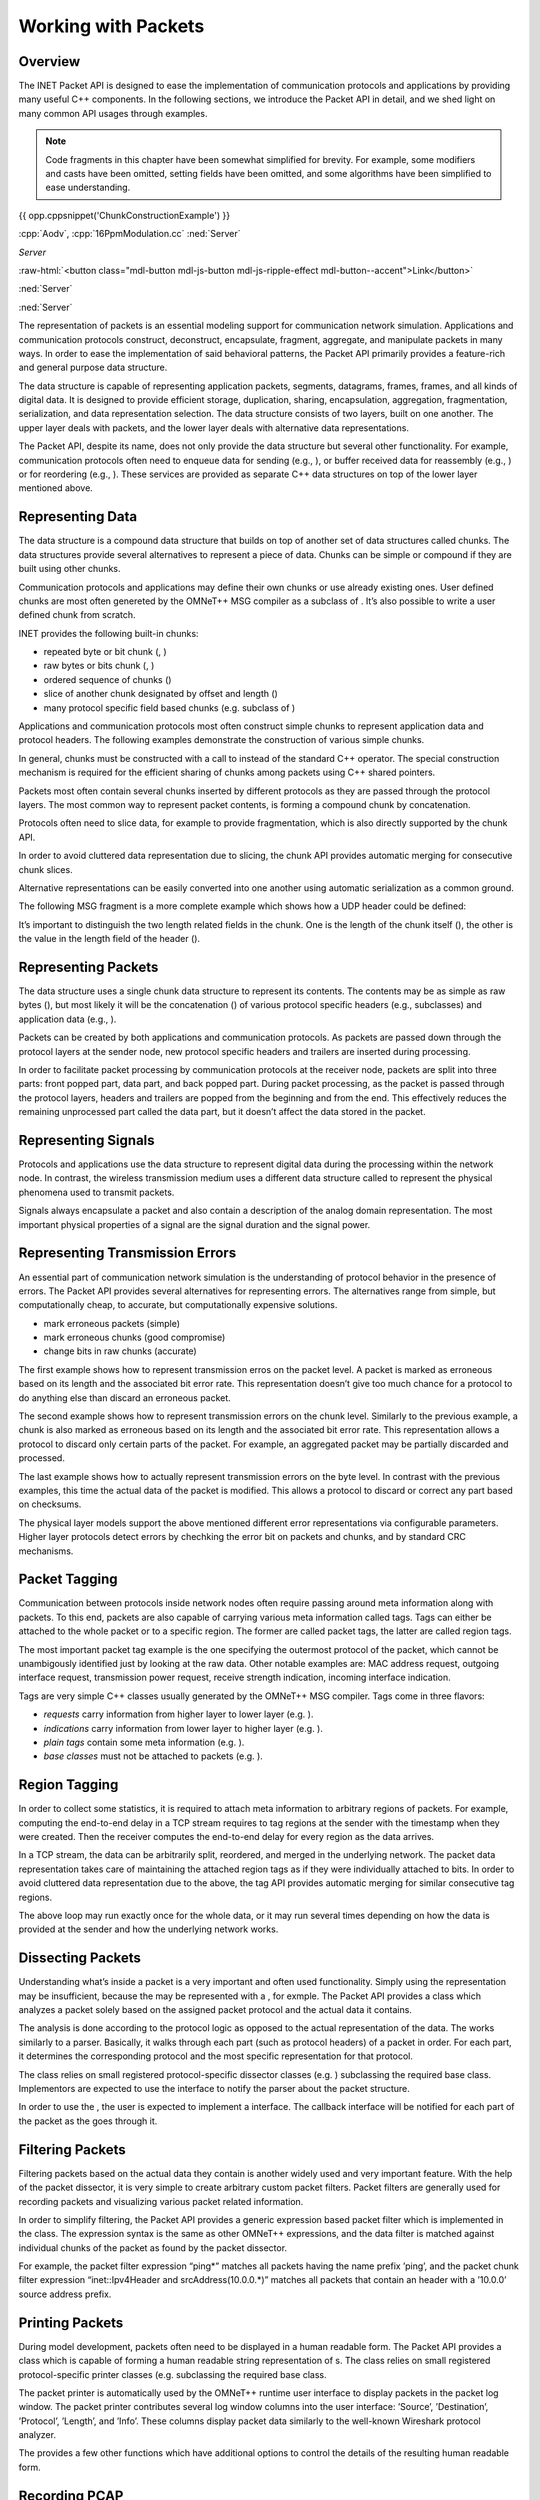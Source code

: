 Working with Packets
====================

Overview
--------

The INET Packet API is designed to ease the implementation of
communication protocols and applications by providing many useful C++
components. In the following sections, we introduce the Packet API in
detail, and we shed light on many common API usages through examples.

.. note::

    Code fragments in this chapter have been somewhat simplified for
    brevity. For example, some modifiers and casts have been omitted,
    setting fields have been omitted, and some algorithms have been
    simplified to ease understanding.

{{ opp.cppsnippet('ChunkConstructionExample') }}

:cpp:`Aodv`, :cpp:`16PpmModulation.cc`
:ned:`Server`

.. role:: custom(any)
   :class: blaaa


.. default-role:: custom

`Server`

.. role:: raw-html(raw)
   :format: html

:raw-html:`<button class="mdl-button mdl-js-button mdl-js-ripple-effect mdl-button--accent">Link</button>`

.. cssclass:: mdl-button mdl-js-button mdl-js-ripple-effect mdl-button--accent

:ned:`Server`

.. rst-class::  mdl-button mdl-js-button mdl-js-ripple-effect mdl-button--accent

:ned:`Server`


The representation of packets is an essential modeling support for
communication network simulation. Applications and communication
protocols construct, deconstruct, encapsulate, fragment, aggregate, and
manipulate packets in many ways. In order to ease the implementation of
said behavioral patterns, the Packet API primarily provides a
feature-rich and general purpose data structure.

The data structure is capable of representing application packets,
segments, datagrams, frames, frames, and all kinds of digital data. It
is designed to provide efficient storage, duplication, sharing,
encapsulation, aggregation, fragmentation, serialization, and data
representation selection. The data structure consists of two layers,
built on one another. The upper layer deals with packets, and the lower
layer deals with alternative data representations.

The Packet API, despite its name, does not only provide the data
structure but several other functionality. For example, communication
protocols often need to enqueue data for sending (e.g., ), or buffer
received data for reassembly (e.g., ) or for reordering (e.g., ). These
services are provided as separate C++ data structures on top of the
lower layer mentioned above.

Representing Data
-----------------

The data structure is a compound data structure that builds on top of
another set of data structures called chunks. The data structures
provide several alternatives to represent a piece of data. Chunks can be
simple or compound if they are built using other chunks.

Communication protocols and applications may define their own chunks or
use already existing ones. User defined chunks are most often genereted
by the OMNeT++ MSG compiler as a subclass of . It’s also possible to
write a user defined chunk from scratch.

INET provides the following built-in chunks:

-  repeated byte or bit chunk (, )

-  raw bytes or bits chunk (, )

-  ordered sequence of chunks ()

-  slice of another chunk designated by offset and length ()

-  many protocol specific field based chunks (e.g. subclass of )

Applications and communication protocols most often construct simple
chunks to represent application data and protocol headers. The following
examples demonstrate the construction of various simple chunks.

In general, chunks must be constructed with a call to instead of the
standard C++ operator. The special construction mechanism is required
for the efficient sharing of chunks among packets using C++ shared
pointers.

Packets most often contain several chunks inserted by different
protocols as they are passed through the protocol layers. The most
common way to represent packet contents, is forming a compound chunk by
concatenation.

Protocols often need to slice data, for example to provide
fragmentation, which is also directly supported by the chunk API.

In order to avoid cluttered data representation due to slicing, the
chunk API provides automatic merging for consecutive chunk slices.

Alternative representations can be easily converted into one another
using automatic serialization as a common ground.

The following MSG fragment is a more complete example which shows how a
UDP header could be defined:

It’s important to distinguish the two length related fields in the
chunk. One is the length of the chunk itself (), the other is the value
in the length field of the header ().

Representing Packets
--------------------

The data structure uses a single chunk data structure to represent its
contents. The contents may be as simple as raw bytes (), but most likely
it will be the concatenation () of various protocol specific headers
(e.g., subclasses) and application data (e.g., ).

Packets can be created by both applications and communication protocols.
As packets are passed down through the protocol layers at the sender
node, new protocol specific headers and trailers are inserted during
processing.

In order to facilitate packet processing by communication protocols at
the receiver node, packets are split into three parts: front popped
part, data part, and back popped part. During packet processing, as the
packet is passed through the protocol layers, headers and trailers are
popped from the beginning and from the end. This effectively reduces the
remaining unprocessed part called the data part, but it doesn’t affect
the data stored in the packet.

Representing Signals
--------------------

Protocols and applications use the data structure to represent digital
data during the processing within the network node. In contrast, the
wireless transmission medium uses a different data structure called to
represent the physical phenomena used to transmit packets.

Signals always encapsulate a packet and also contain a description of
the analog domain representation. The most important physical properties
of a signal are the signal duration and the signal power.

Representing Transmission Errors
--------------------------------

An essential part of communication network simulation is the
understanding of protocol behavior in the presence of errors. The Packet
API provides several alternatives for representing errors. The
alternatives range from simple, but computationally cheap, to accurate,
but computationally expensive solutions.

-  mark erroneous packets (simple)

-  mark erroneous chunks (good compromise)

-  change bits in raw chunks (accurate)

The first example shows how to represent transmission erros on the
packet level. A packet is marked as erroneous based on its length and
the associated bit error rate. This representation doesn’t give too much
chance for a protocol to do anything else than discard an erroneous
packet.

The second example shows how to represent transmission errors on the
chunk level. Similarly to the previous example, a chunk is also marked
as erroneous based on its length and the associated bit error rate. This
representation allows a protocol to discard only certain parts of the
packet. For example, an aggregated packet may be partially discarded and
processed.

The last example shows how to actually represent transmission errors on
the byte level. In contrast with the previous examples, this time the
actual data of the packet is modified. This allows a protocol to discard
or correct any part based on checksums.

The physical layer models support the above mentioned different error
representations via configurable parameters. Higher layer protocols
detect errors by chechking the error bit on packets and chunks, and by
standard CRC mechanisms.

Packet Tagging
--------------

Communication between protocols inside network nodes often require
passing around meta information along with packets. To this end, packets
are also capable of carrying various meta information called tags. Tags
can either be attached to the whole packet or to a specific region. The
former are called packet tags, the latter are called region tags.

The most important packet tag example is the one specifying the
outermost protocol of the packet, which cannot be unambigously
identified just by looking at the raw data. Other notable examples are:
MAC address request, outgoing interface request, transmission power
request, receive strength indication, incoming interface indication.

Tags are very simple C++ classes usually generated by the OMNeT++ MSG
compiler. Tags come in three flavors:

-  *requests* carry information from higher layer to lower layer (e.g.
   ).

-  *indications* carry information from lower layer to higher layer
   (e.g. ).

-  *plain tags* contain some meta information (e.g. ).

-  *base classes* must not be attached to packets (e.g. ).

Region Tagging
--------------

In order to collect some statistics, it is required to attach meta
information to arbitrary regions of packets. For example, computing the
end-to-end delay in a TCP stream requires to tag regions at the sender
with the timestamp when they were created. Then the receiver computes
the end-to-end delay for every region as the data arrives.

In a TCP stream, the data can be arbitrarily split, reordered, and
merged in the underlying network. The packet data representation takes
care of maintaining the attached region tags as if they were
individually attached to bits. In order to avoid cluttered data
representation due to the above, the tag API provides automatic merging
for similar consecutive tag regions.

The above loop may run exactly once for the whole data, or it may run
several times depending on how the data is provided at the sender and
how the underlying network works.

Dissecting Packets
------------------

Understanding what’s inside a packet is a very important and often used
functionality. Simply using the representation may be insufficient,
because the may be represented with a , for exmple. The Packet API
provides a class which analyzes a packet solely based on the assigned
packet protocol and the actual data it contains.

The analysis is done according to the protocol logic as opposed to the
actual representation of the data. The works similarly to a parser.
Basically, it walks through each part (such as protocol headers) of a
packet in order. For each part, it determines the corresponding protocol
and the most specific representation for that protocol.

The class relies on small registered protocol-specific dissector classes
(e.g. ) subclassing the required base class. Implementors are expected
to use the interface to notify the parser about the packet structure.

In order to use the , the user is expected to implement a interface. The
callback interface will be notified for each part of the packet as the
goes through it.

Filtering Packets
-----------------

Filtering packets based on the actual data they contain is another
widely used and very important feature. With the help of the packet
dissector, it is very simple to create arbitrary custom packet filters.
Packet filters are generally used for recording packets and visualizing
various packet related information.

In order to simplify filtering, the Packet API provides a generic
expression based packet filter which is implemented in the class. The
expression syntax is the same as other OMNeT++ expressions, and the data
filter is matched against individual chunks of the packet as found by
the packet dissector.

For example, the packet filter expression “ping\*” matches all packets
having the name prefix ’ping’, and the packet chunk filter expression
“inet::Ipv4Header and srcAddress(10.0.0.\*)” matches all packets that
contain an header with a ’10.0.0’ source address prefix.

Printing Packets
----------------

During model development, packets often need to be displayed in a human
readable form. The Packet API provides a class which is capable of
forming a human readable string representation of s. The class relies on
small registered protocol-specific printer classes (e.g. subclassing the
required base class.

The packet printer is automatically used by the OMNeT++ runtime user
interface to display packets in the packet log window. The packet
printer contributes several log window columns into the user interface:
’Source’, ’Destination’, ’Protocol’, ’Length’, and ’Info’. These columns
display packet data similarly to the well-known Wireshark protocol
analyzer.

The provides a few other functions which have additional options to
control the details of the resulting human readable form.

Recording PCAP
--------------

Exporting the packets from a simulation into a PCAP file allows further
processing with 3rd party tools. The Packet API provides a class for
creating PCAP files. Packet filtering can be used to reduce the file
size and increase performance.

Encapsulating Packets
---------------------

Many communication protocols work with simple packet encapsulation. They
encapsulate packets with their own protocol specific headers and
trailers at the sender node, and they decapsulate packets at the reciver
node. The headers and trailers carry the information that is required to
provide the protocol specific service.

For example, when sending a packet, the Ethernet protocol encapsulates
an IP datagram by prepending the packet with an Ethernet header, and
also by appending the packet with an optional padding and an Ethernet
FCS. The following example shows how a MAC protocol could encapsulate a
packet:

When receiving a packet, the Ethernet protocol removes an Ethernet
header and an Ethernet FCS from the received Ethernet frame, and passes
the resulting IP datagram along. The following example shows how a MAC
protocol could decapsulate a packet:

Although the and functions change the remaining unprocessed part of the
packet, they don’t have effect on the actual packet data. That is when
the packet reaches high level protocol, it still contains all the
received data.

Fragmenting Packets
-------------------

Communication protocols often provide fragmentation to overcome various
physical limits (e.g. length limit, error rate). They split packets into
smaller pieces at the sender node, which send them one-by-one. They form
the original packet at the receiver node by combining the received
fragments.

For example, the IEEE 802.11 protocol fragments packets to overcome the
increasing probability of packet loss of large packets. The following
example shows how a MAC protocol could fragment a packet:

When receiving fragments, protocols need to collect the coherent
fragments of the same packet until all fragments becomes available. The
following example shows how a MAC protocol could form the original
packet from a set of coherent fragments:

Aggregating Packets
-------------------

Communication protocols often provide aggregation to better utilize the
communication channel by reducing protocol overhead. They wait for
several packets to arrive at the sender node, then they form a large
aggregated packet which is in turn sent at once. At the receiver node
the aggregated packet is split into the original packets, and they are
passed along.

For example, the IEEE 802.11 protocol aggregates packets for better
channel utilization at both MSDU and MPDU levels. The following example
shows a version of how a MAC protocol could create an aggregate packet:

The following example shows a version of how a MAC protocol could
disaggregate a packet:

Serializing Packets
-------------------

In real communication systems packets are usually stored as a sequence
of bytes directly in network byte order. In contrast, INET usually
stores packets in small field based C++ classes (generated by the
OMNeT++ MSG compiler) to ease debugging. In order to calculate checksums
or to communicate with real hardware, all protocol specific parts must
be serializable to a sequence of bytes.

The protocol header serializers are separate classes from the actual
protocol headers. They must be registered in the in order to be used.
The following example shows how a MAC protocol header could be
serialized to a sequence of bytes:

Deserialization is somewhat more complicated than serialization, because
it must be prepared to handle incomplete or even incorrect data due to
errors introduced by the network. The following example shows how a MAC
protocol header could be deserialized from a sequence of bytes:

Emulation Support
-----------------

In order to be able to communicate with real hardware, packets must be
converted to and from a sequence of bytes. The reason is that the
programming interface of operating systems and external libraries work
with sending and receiving raw data.

All protocol headers and data chunks which are present in a packet must
have a registered serializer to be able to create the raw sequence of
bytes. Protocol modules must also be configured to either disable or
compute checksums, because serializers cannot carry out the checksum
calculation.

The following example shows how a packet could be converted to a
sequence of bytes to send through an external interface:

The following example shows how a packet could be converted from a
sequence of bytes when receiving from an external interface:

In INET, all protocols automatically support hardware emulation due to
the dual representation of packets. The above example creates a packet
which contains a single chunk with a sequence of bytes. As the packet is
passed through the protocols, they can interpret the data (e.g. by
calling ) as they see fit. The Packet API always provides the requested
representation, either because it’s already available in the packet, or
because it gets automatically deserialized.

Queueing Packets
----------------

Some protocols store packet data temporarily at the sender node before
actual processing can occur. For example, the TCP protocol must store
the outgoing data received from the application in order to be able to
provide transmission flow control.

The following example shows how a transport protocol could store the
received data temporarily until the data is actually used:

The class acts similarly to a binary FIFO queue except it works with
chunks. Similarly to the it also automatically merge consecutive data
and selects the most appropriate representation.

Buffering Packets
-----------------

Protocols at the receiver node often need to buffer incoming packet data
until the actual processing can occur. For example, packets may arrive
out of order, and the data they contain must be reassembled or reordered
before it can be passed along.

INET provides a few special purpose C++ classes to support data
buffering:

-  provides automatic merging for large data chunks from out of order
   smaller data chunks.

-  provides reassembling for out of order data according to an expected
   length.

-  provides reordering for out of order data into a continuous data
   stream from an expected offset.

All buffers deal with only the data, represented by chunks, instead of
packets. They automatically merge consecutive data and select the most
appropriate representation. Protocols using these buffers automatically
support all data representation provided by INET, and any combination
thereof. For example, , , , and can be freely mixed in the same buffer.

Reassembling Packets
--------------------

Some protocols may use an unreliable service to transfer a large piece
of data over the network. The unreliable service requires the receiver
node to be prepared for receiving parts out of order and potentially
duplicated.

For example, the IP protocol must store incoming fragments at the
receiver node, because it must wait until the datagram becomes complete,
before it can be passed along. The IP protocol must also be prepared for
receiving the individual fragments out of order and potentially
duplicated.

The following example shows how a network protocol could store and
reassemble the data of the incoming packets into a whole packet:

The supports replacing the stored data at a given offset, and it also
provides the complete reassembled data with the expected length if
available.

Reordering Packets
------------------

Some protocols may use an unreliable service to transfer a long data
stream over the network. The unreliable service requires the sender node
to resend unacknowledged parts, and it also requires the receiver node
to be prepared for receiving parts out of order and potentially
duplicated.

For example, the TCP protocol must buffer the incoming data at the
receiver node, because the TCP segments may arrive out of order and
potentially duplicated or overlapping, and TCP is required to provide
the data to the application in the correct order and only once.

The following example shows how a transport protocol could store and
reorder the data of incoming packets, which may arrive out of order, and
also how such a protocol could pass along only the available data in the
correct order:

The supports replacing the stored data at a given offset, and it
provides the available data from the expected offset if any.

Dispatching Packets
-------------------

Protocols also communicate with each other inside the network node by
sending packets, requests, and confirmations. INET is very flexible in
terms of how protocols can be connected to each other. Protocols can be
connected directly, or they can be connected through one or more
modules.

This flexiblity allows creating very simple network nodes where the
protocol stack is a chain. But it also allows creating more complicated
network nodes where protocols are grouped into protocol layers to
provide many-to-one and many-to-many relationships. It’s also possible
to use dispatcher modules hierarchically inside compound modules, or to
connect all protocols to a single central dispatcher module.

The must be attached to a packet, request or confirmation to allow the
to direct the message to the inteded recipient. The following example
shows how a MAC protocol could send up a packet to the designated
protocol without actually knowing where that protocol is in the network
node:

The finds the designated protocol module and its gate based on the calls
it has received during the initialization of all connected protocol
modules.
